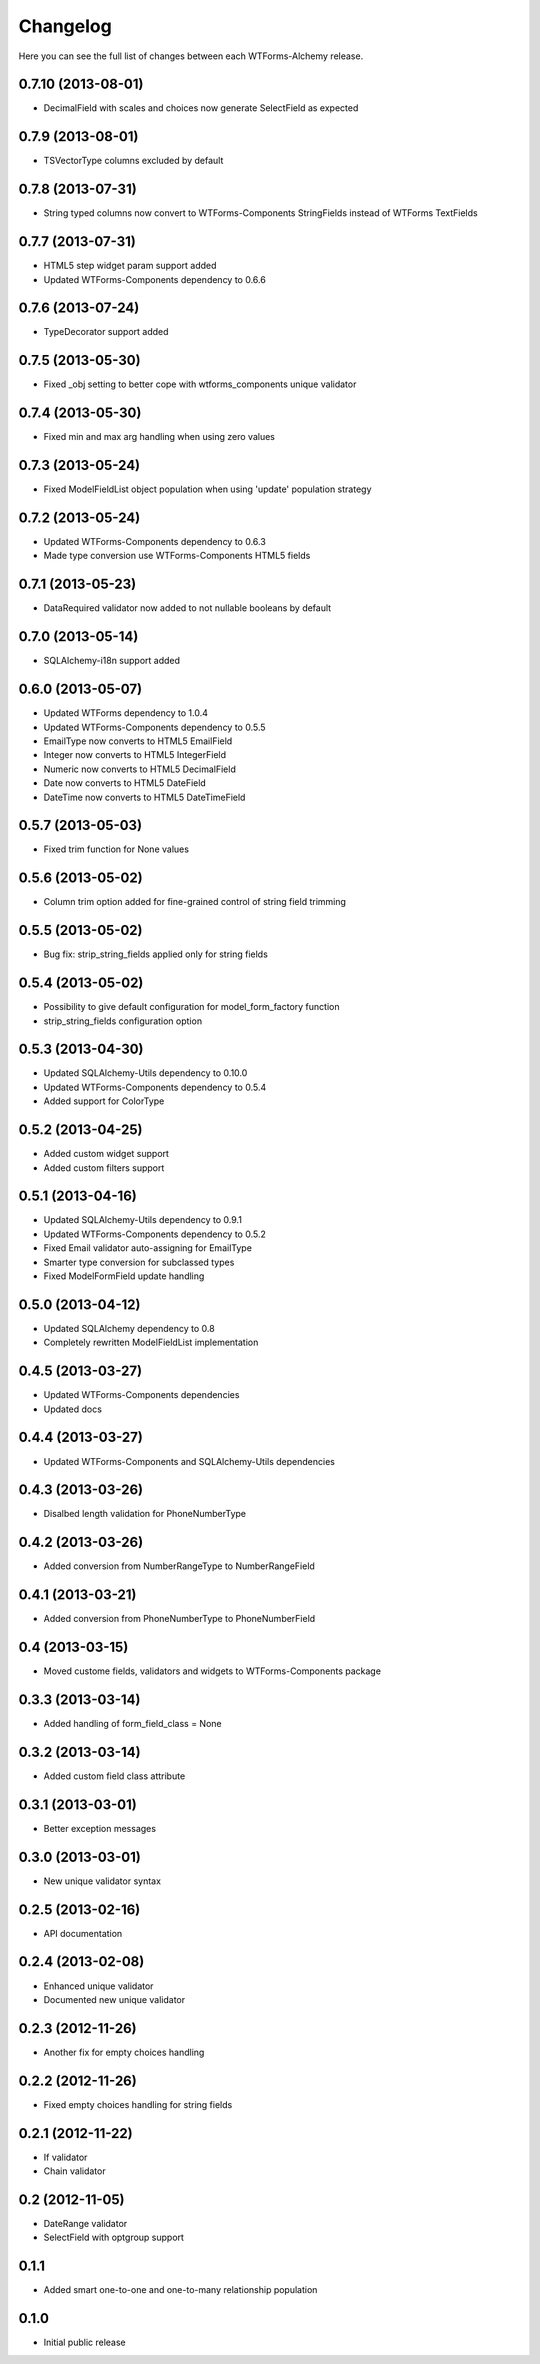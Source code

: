 Changelog
---------

Here you can see the full list of changes between each WTForms-Alchemy release.


0.7.10 (2013-08-01)
^^^^^^^^^^^^^^^^^^

- DecimalField with scales and choices now generate SelectField as expected


0.7.9 (2013-08-01)
^^^^^^^^^^^^^^^^^^

- TSVectorType columns excluded by default


0.7.8 (2013-07-31)
^^^^^^^^^^^^^^^^^^

- String typed columns now convert to WTForms-Components StringFields instead of WTForms TextFields


0.7.7 (2013-07-31)
^^^^^^^^^^^^^^^^^^

- HTML5 step widget param support added
- Updated WTForms-Components dependency to 0.6.6


0.7.6 (2013-07-24)
^^^^^^^^^^^^^^^^^^

- TypeDecorator support added


0.7.5 (2013-05-30)
^^^^^^^^^^^^^^^^^^

- Fixed _obj setting to better cope with wtforms_components unique validator


0.7.4 (2013-05-30)
^^^^^^^^^^^^^^^^^^

- Fixed min and max arg handling when using zero values


0.7.3 (2013-05-24)
^^^^^^^^^^^^^^^^^^

- Fixed ModelFieldList object population when using 'update' population strategy


0.7.2 (2013-05-24)
^^^^^^^^^^^^^^^^^^

- Updated WTForms-Components dependency to 0.6.3
- Made type conversion use WTForms-Components HTML5 fields


0.7.1 (2013-05-23)
^^^^^^^^^^^^^^^^^^

- DataRequired validator now added to not nullable booleans by default


0.7.0 (2013-05-14)
^^^^^^^^^^^^^^^^^^

- SQLAlchemy-i18n support added


0.6.0 (2013-05-07)
^^^^^^^^^^^^^^^^^^

- Updated WTForms dependency to 1.0.4
- Updated WTForms-Components dependency to 0.5.5
- EmailType now converts to HTML5 EmailField
- Integer now converts to HTML5 IntegerField
- Numeric now converts to HTML5 DecimalField
- Date now converts to HTML5 DateField
- DateTime now converts to HTML5 DateTimeField


0.5.7 (2013-05-03)
^^^^^^^^^^^^^^^^^^

- Fixed trim function for None values


0.5.6 (2013-05-02)
^^^^^^^^^^^^^^^^^^

- Column trim option added for fine-grained control of string field trimming


0.5.5 (2013-05-02)
^^^^^^^^^^^^^^^^^^

- Bug fix: strip_string_fields applied only for string fields


0.5.4 (2013-05-02)
^^^^^^^^^^^^^^^^^^

- Possibility to give default configuration for model_form_factory function
- strip_string_fields configuration option


0.5.3 (2013-04-30)
^^^^^^^^^^^^^^^^^^

- Updated SQLAlchemy-Utils dependency to 0.10.0
- Updated WTForms-Components dependency to 0.5.4
- Added support for ColorType


0.5.2 (2013-04-25)
^^^^^^^^^^^^^^^^^^

- Added custom widget support
- Added custom filters support


0.5.1 (2013-04-16)
^^^^^^^^^^^^^^^^^^

- Updated SQLAlchemy-Utils dependency to 0.9.1
- Updated WTForms-Components dependency to 0.5.2
- Fixed Email validator auto-assigning for EmailType
- Smarter type conversion for subclassed types
- Fixed ModelFormField update handling


0.5.0 (2013-04-12)
^^^^^^^^^^^^^^^^^^

- Updated SQLAlchemy dependency to 0.8
- Completely rewritten ModelFieldList implementation


0.4.5 (2013-03-27)
^^^^^^^^^^^^^^^^^^

- Updated WTForms-Components dependencies
- Updated docs


0.4.4 (2013-03-27)
^^^^^^^^^^^^^^^^^^

- Updated WTForms-Components and SQLAlchemy-Utils dependencies


0.4.3 (2013-03-26)
^^^^^^^^^^^^^^^^^^

- Disalbed length validation for PhoneNumberType


0.4.2 (2013-03-26)
^^^^^^^^^^^^^^^^^^

- Added conversion from NumberRangeType to NumberRangeField


0.4.1 (2013-03-21)
^^^^^^^^^^^^^^^^^^

- Added conversion from PhoneNumberType to PhoneNumberField


0.4 (2013-03-15)
^^^^^^^^^^^^^^^^

- Moved custome fields, validators and widgets to WTForms-Components package


0.3.3 (2013-03-14)
^^^^^^^^^^^^^^^^^^

- Added handling of form_field_class = None


0.3.2 (2013-03-14)
^^^^^^^^^^^^^^^^^^

- Added custom field class attribute


0.3.1 (2013-03-01)
^^^^^^^^^^^^^^^^^^

- Better exception messages


0.3.0 (2013-03-01)
^^^^^^^^^^^^^^^^^^

- New unique validator syntax


0.2.5 (2013-02-16)
^^^^^^^^^^^^^^^^^^

- API documentation


0.2.4 (2013-02-08)
^^^^^^^^^^^^^^^^^^

- Enhanced unique validator
- Documented new unique validator


0.2.3 (2012-11-26)
^^^^^^^^^^^^^^^^^^

- Another fix for empty choices handling


0.2.2 (2012-11-26)
^^^^^^^^^^^^^^^^^^

- Fixed empty choices handling for string fields


0.2.1 (2012-11-22)
^^^^^^^^^^^^^^^^^^

- If validator
- Chain validator


0.2 (2012-11-05)
^^^^^^^^^^^^^^^^^^

- DateRange validator
- SelectField with optgroup support


0.1.1
^^^^^

- Added smart one-to-one and one-to-many relationship population

0.1.0
^^^^^

- Initial public release
